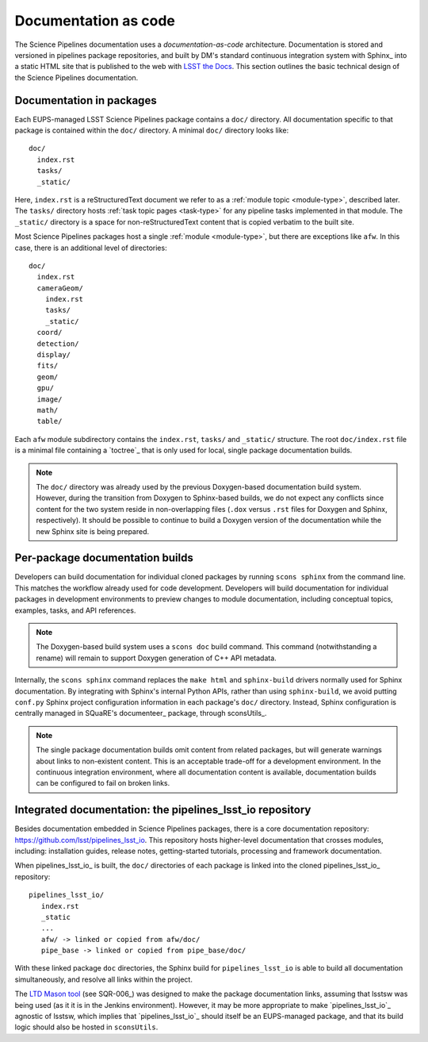 .. _docs-as-code:

Documentation as code
=====================

The Science Pipelines documentation uses a *documentation-as-code* architecture.
Documentation is stored and versioned in pipelines package repositories, and built by DM's standard continuous integration system with Sphinx_ into a static HTML site that is published to the web with `LSST the Docs <SQR-006>`_.
This section outlines the basic technical design of the Science Pipelines documentation.

.. _docs-in-packages:

Documentation in packages
-------------------------

Each EUPS-managed LSST Science Pipelines package contains a ``doc/`` directory.
All documentation specific to that package is contained within the ``doc/`` directory.
A minimal ``doc/`` directory looks like::

   doc/
     index.rst
     tasks/
     _static/

Here, ``index.rst`` is a reStructuredText document we refer to as a :ref:`module topic <module-type>`, described later.
The ``tasks/`` directory hosts :ref:`task topic pages <task-type>` for any pipeline tasks implemented in that module.
The ``_static/`` directory is a space for non-reStructuredText content that is copied verbatim to the built site.

Most Science Pipelines packages host a single :ref:`module <module-type>`, but there are exceptions like ``afw``.
In this case, there is an additional level of directories::

   doc/
     index.rst
     cameraGeom/
       index.rst
       tasks/
       _static/
     coord/
     detection/
     display/
     fits/
     geom/
     gpu/
     image/
     math/
     table/

Each ``afw`` module subdirectory contains the ``index.rst``, ``tasks/`` and ``_static/`` structure.
The root ``doc/index.rst`` file is a minimal file containing a `toctree`_ that is only used for local, single package documentation builds.

.. note::

   The ``doc/`` directory was already used by the previous Doxygen-based documentation build system.
   However, during the transition from Doxygen to Sphinx-based builds, we do not expect any conflicts since content for the two system reside in non-overlapping files (``.dox`` versus ``.rst`` files for Doxygen and Sphinx, respectively).
   It should be possible to continue to build a Doxygen version of the documentation while the new Sphinx site is being prepared.

Per-package documentation builds
--------------------------------

Developers can build documentation for individual cloned packages by running ``scons sphinx`` from the command line.
This matches the workflow already used for code development.
Developers will build documentation for individual packages in development environments to preview changes to module documentation, including conceptual topics, examples, tasks, and API references.

.. note::

   The Doxygen-based build system uses a ``scons doc`` build command.
   This command (notwithstanding a rename) will remain to support Doxygen generation of C++ API metadata.

Internally, the ``scons sphinx`` command replaces the ``make html`` and ``sphinx-build`` drivers normally used for Sphinx documentation.
By integrating with Sphinx's internal Python APIs, rather than using ``sphinx-build``, we avoid putting ``conf.py`` Sphinx project configuration information in each package's ``doc/`` directory.
Instead, Sphinx configuration is centrally managed in SQuaRE's documenteer_ package, through sconsUtils_.

.. note::

   The single package documentation builds omit content from related packages, but will generate warnings about links to non-existent content.
   This is an acceptable trade-off for a development environment.
   In the continuous integration environment, where all documentation content is available, documentation builds can be configured to fail on broken links.

Integrated documentation: the pipelines_lsst_io repository
----------------------------------------------------------

Besides documentation embedded in Science Pipelines packages, there is a core documentation repository: https://github.com/lsst/pipelines_lsst_io.
This repository hosts higher-level documentation that crosses modules, including: installation guides, release notes, getting-started tutorials, processing and framework documentation.

When pipelines_lsst_io_ is built, the ``doc/`` directories of each package is linked into the cloned pipelines_lsst_io_ repository::

   pipelines_lsst_io/
      index.rst
      _static
      ...
      afw/ -> linked or copied from afw/doc/
      pipe_base -> linked or copied from pipe_base/doc/

With these linked package ``doc`` directories, the Sphinx build for ``pipelines_lsst_io`` is able to build all documentation simultaneously, and resolve all links within the project.

The `LTD Mason tool <ltd-mason>`_ (see SQR-006_) was designed to make the package documentation links, assuming that lsstsw was being used (as it it is in the Jenkins environment).
However, it may be more appropriate to make `pipelines_lsst_io`_ agnostic of lsstsw, which implies that `pipelines_lsst_io`_ should itself be an EUPS-managed package, and that its build logic should also be hosted in ``sconsUtils``.
